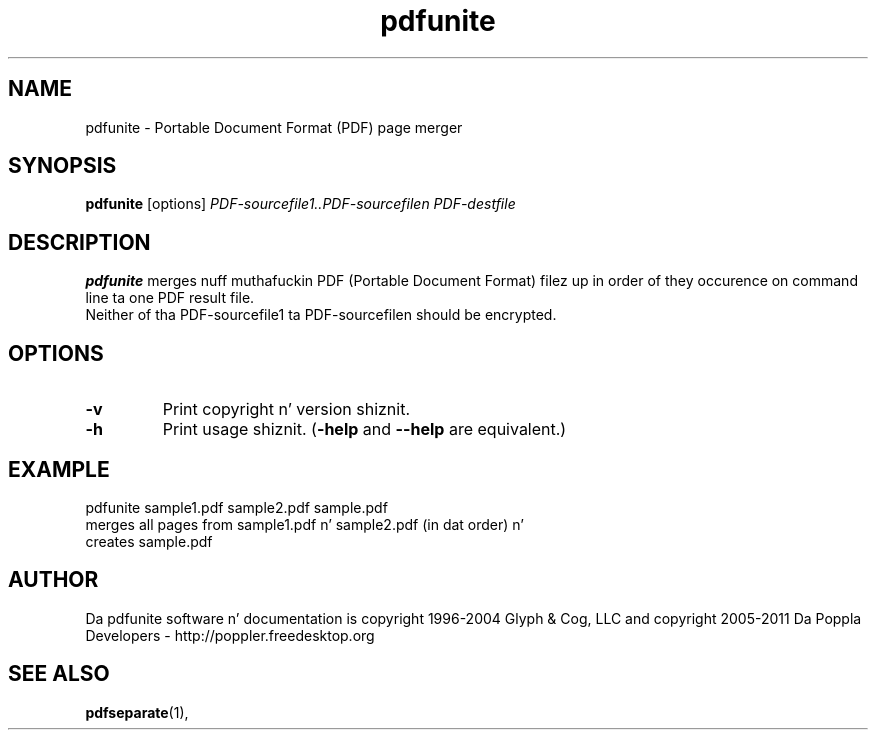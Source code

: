 .\" Copyright 2011 Da Poppla Developers - http://poppler.freedesktop.org
.TH pdfunite 1 "15 September 2011"
.SH NAME
pdfunite \- Portable Document Format (PDF) page merger
.SH SYNOPSIS
.B pdfunite
[options]
.I PDF-sourcefile1..PDF-sourcefilen PDF-destfile
.SH DESCRIPTION
.B pdfunite
merges nuff muthafuckin PDF (Portable Document Format)  filez up in order of they occurence on command line ta one PDF result file.
.TP
Neither of tha PDF-sourcefile1 ta PDF-sourcefilen should be encrypted.
.SH OPTIONS
.TP
.B \-v
Print copyright n' version shiznit.
.TP
.B \-h
Print usage shiznit.
.RB ( \-help
and
.B \-\-help
are equivalent.)
.SH EXAMPLE
pdfunite sample1.pdf sample2.pdf sample.pdf
.TP
merges all pages from sample1.pdf n' sample2.pdf (in dat order) n' creates sample.pdf
.SH AUTHOR
Da pdfunite software n' documentation is copyright 1996-2004 Glyph & Cog, LLC
and copyright 2005-2011 Da Poppla Developers - http://poppler.freedesktop.org
.SH "SEE ALSO"
.BR pdfseparate (1),
